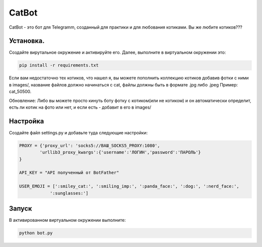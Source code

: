 CatBot
===========

CatBot - это бот для Telegramm, созданный для практики и для любования котиками. Вы же любите котиков???

Установка.
----------

Создайте вирутальное окружение и активируйте его. Далее, выполните в виртуальном окружении это:

.. code-block:: text
    
    pip install -r requirements.txt

Если вам недостаточно тех котиков, что нашел я, вы можете пополнить коллекцию котиков добавив фотки с ними в images/, название файлов должно начинаться с cat, файлы должны быть в формате .jpg либо .jpeg Пример: cat_50500. 

Обновление: Либо вы можете просто кинуть боту фотку с котиком(или не котиком) и он автоматически определит, есть ли котик на фото или нет, и если есть - добавит в его в images/
 
Настройка
----------

Создайте файл settings.py и добавьте туда следующие настройки:

.. code-block:: python
    
    PROXY = {'proxy_url': 'socks5://ВАШ_SOCKS5_PROXY:1080',
            'urllib3_proxy_kwargs':{'username':'ЛОГИН','password':'ПАРОЛЬ'}
    }

    API_KEY = "API полученный от BotFather"

    USER_EMOJI = [':smiley_cat:', ':smiling_imp:', ':panda_face:', ':dog:', ':nerd_face:', 
                ':sunglasses:']

Запуск
------

В активированном виртуальном окружении выполните:

.. code-block:: text
    
    python bot.py
